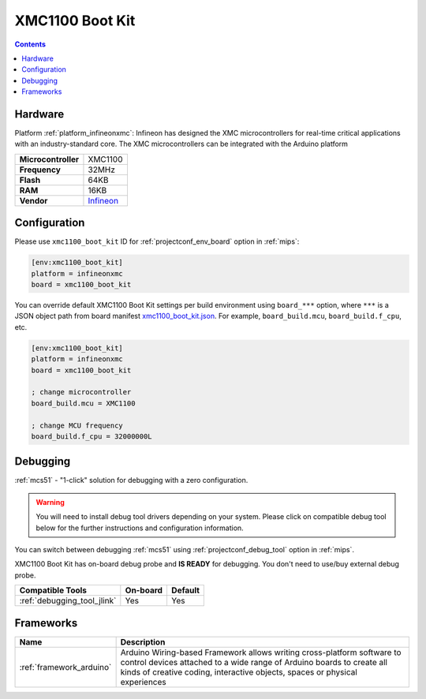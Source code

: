 
.. _board_infineonxmc_xmc1100_boot_kit:

XMC1100 Boot Kit
================

.. contents::

Hardware
--------

Platform :ref:`platform_infineonxmc`: Infineon has designed the XMC microcontrollers for real-time critical applications with an industry-standard core. The XMC microcontrollers can be integrated with the Arduino platform

.. list-table::

  * - **Microcontroller**
    - XMC1100
  * - **Frequency**
    - 32MHz
  * - **Flash**
    - 64KB
  * - **RAM**
    - 16KB
  * - **Vendor**
    - `Infineon <https://www.infineon.com?utm_source=platformio.org&utm_medium=docs>`__


Configuration
-------------

Please use ``xmc1100_boot_kit`` ID for :ref:`projectconf_env_board` option in :ref:`mips`:

.. code-block:: ini

  [env:xmc1100_boot_kit]
  platform = infineonxmc
  board = xmc1100_boot_kit

You can override default XMC1100 Boot Kit settings per build environment using
``board_***`` option, where ``***`` is a JSON object path from
board manifest `xmc1100_boot_kit.json <https://github.com/Infineon/platformio-infineonxmc/blob/master/boards/xmc1100_boot_kit.json>`_. For example,
``board_build.mcu``, ``board_build.f_cpu``, etc.

.. code-block:: ini

  [env:xmc1100_boot_kit]
  platform = infineonxmc
  board = xmc1100_boot_kit

  ; change microcontroller
  board_build.mcu = XMC1100

  ; change MCU frequency
  board_build.f_cpu = 32000000L

Debugging
---------

:ref:`mcs51` - "1-click" solution for debugging with a zero configuration.

.. warning::
    You will need to install debug tool drivers depending on your system.
    Please click on compatible debug tool below for the further
    instructions and configuration information.

You can switch between debugging :ref:`mcs51` using
:ref:`projectconf_debug_tool` option in :ref:`mips`.

XMC1100 Boot Kit has on-board debug probe and **IS READY** for debugging. You don't need to use/buy external debug probe.

.. list-table::
  :header-rows:  1

  * - Compatible Tools
    - On-board
    - Default
  * - :ref:`debugging_tool_jlink`
    - Yes
    - Yes

Frameworks
----------
.. list-table::
    :header-rows:  1

    * - Name
      - Description

    * - :ref:`framework_arduino`
      - Arduino Wiring-based Framework allows writing cross-platform software to control devices attached to a wide range of Arduino boards to create all kinds of creative coding, interactive objects, spaces or physical experiences
